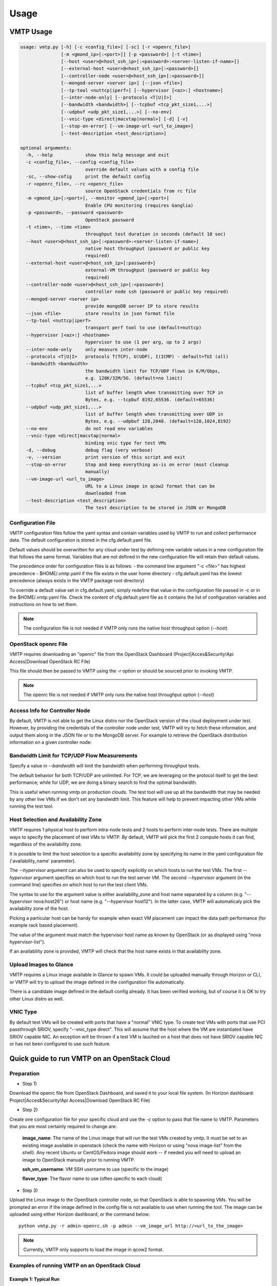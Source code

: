 =====
Usage
=====

VMTP Usage
----------

.. code::

    usage: vmtp.py [-h] [-c <config_file>] [-sc] [-r <openrc_file>]
                   [-m <gmond_ip>[:<port>]] [-p <password>] [-t <time>]
                   [--host <user>@<host_ssh_ip>[:<password>:<server-listen-if-name>]]
                   [--external-host <user>@<host_ssh_ip>[:<password>]]
                   [--controller-node <user>@<host_ssh_ip>[:<password>]]
                   [--mongod-server <server ip>] [--json <file>]
                   [--tp-tool <nuttcp|iperf>] [--hypervisor [<az>:] <hostname>]
                   [--inter-node-only] [--protocols <T|U|I>]
                   [--bandwidth <bandwidth>] [--tcpbuf <tcp_pkt_size1,...>]
                   [--udpbuf <udp_pkt_size1,...>] [--no-env]
                   [--vnic-type <direct|macvtap|normal>] [-d] [-v]
                   [--stop-on-error] [--vm-image-url <url_to_image>]
                   [--test-description <test_description>]

    optional arguments:
      -h, --help            show this help message and exit
      -c <config_file>, --config <config_file>
                            override default values with a config file
      -sc, --show-cofig     print the default config
      -r <openrc_file>, --rc <openrc_file>
                            source OpenStack credentials from rc file
      -m <gmond_ip>[:<port>], --monitor <gmond_ip>[:<port>]
                            Enable CPU monitoring (requires Ganglia)
      -p <password>, --password <password>
                            OpenStack password
      -t <time>, --time <time>
                            throughput test duration in seconds (default 10 sec)
      --host <user>@<host_ssh_ip>[:<password>:<server-listen-if-name>]
                            native host throughput (password or public key
                            required)
      --external-host <user>@<host_ssh_ip>[:password>]
                            external-VM throughput (password or public key
                            required)
      --controller-node <user>@<host_ssh_ip>[:<password>]
                            controller node ssh (password or public key required)
      --mongod-server <server ip>
                            provide mongoDB server IP to store results
      --json <file>         store results in json format file
      --tp-tool <nuttcp|iperf>
                            transport perf tool to use (default=nuttcp)
      --hypervisor [<az>:] <hostname>
                            hypervisor to use (1 per arg, up to 2 args)
      --inter-node-only     only measure inter-node
      --protocols <T|U|I>   protocols T(TCP), U(UDP), I(ICMP) - default=TUI (all)
      --bandwidth <bandwidth>
                            the bandwidth limit for TCP/UDP flows in K/M/Gbps,
                            e.g. 128K/32M/5G. (default=no limit)
      --tcpbuf <tcp_pkt_size1,...>
                            list of buffer length when transmitting over TCP in
                            Bytes, e.g. --tcpbuf 8192,65536. (default=65536)
      --udpbuf <udp_pkt_size1,...>
                            list of buffer length when transmitting over UDP in
                            Bytes, e.g. --udpbuf 128,2048. (default=128,1024,8192)
      --no-env              do not read env variables
      --vnic-type <direct|macvtap|normal>
                            binding vnic type for test VMs
      -d, --debug           debug flag (very verbose)
      -v, --version         print version of this script and exit
      --stop-on-error       Stop and keep everything as-is on error (must cleanup
                            manually)
      --vm-image-url <url_to_image>
                            URL to a Linux image in qcow2 format that can be
                            downloaded from
      --test-description <test_description>
                            The test description to be stored in JSON or MongoDB

Configuration File
^^^^^^^^^^^^^^^^^^

VMTP configuration files follow the yaml syntax and contain variables used by VMTP to run and collect performance data.
The default configuration is stored in the cfg.default.yaml file.

Default values should be overwritten for any cloud under test by defining new variable values in a new configuration file that follows the same format.
Variables that are not defined in the new configuration file will retain their default values.

The precedence order for configuration files is as follows:
- the command line argument "-c <file>" has highest precedence
- $HOME/.vmtp.yaml if the file exists in the user home directory
- cfg.default.yaml has the lowest precedence (always exists in the VMTP package root directory)

To override a default value set in cfg.default.yaml, simply redefine that value in the configuration file passed in -c or in the $HOME/.vmtp.yaml file.
Check the content of cfg.default.yaml file as it contains the list of configuration variables and instructions on how to set them.

.. note:: The configuration file is not needed if VMTP only runs the native host throughput option (*--host*)


OpenStack openrc File
^^^^^^^^^^^^^^^^^^^^^

VMTP requires downloading an "openrc" file from the OpenStack Dashboard (Project|Acces&Security!Api Access|Download OpenStack RC File)

This file should then be passed to VMTP using the *-r* option or should be sourced prior to invoking VMTP.

.. note:: The openrc file is not needed if VMTP only runs the native host throughput option (*--host*)


Access Info for Controller Node
^^^^^^^^^^^^^^^^^^^^^^^^^^^^^^^

By default, VMTP is not able to get the Linux distro nor the OpenStack version of the cloud deployment under test.
However, by providing the credentials of the controller node under test, VMTP will try to fetch these information, and output them along in the JSON file or to the MongoDB server.
For example to retrieve the OpenStack distribution information on a given controller node:

.. code:
    python vmtp.py --json tb172.json --test-description 'Testbed 172' --controller-node root@172.22.191.172

Bandwidth Limit for TCP/UDP Flow Measurements
^^^^^^^^^^^^^^^^^^^^^^^^^^^^^^^^^^^^^^^^^^^^^

Specify a value in *--bandwidth* will limit the bandwidth when performing throughput tests.

The default behavior for both TCP/UDP are unlimited. For TCP, we are leveraging on the protocol itself to get the best performance; while for UDP, we are doing a binary search to find the optimal bandwidth.

This is useful when running vmtp on production clouds. The test tool will use up all the bandwidth that may be needed by any other live VMs if we don't set any bandwidth limit. This feature will help to prevent impacting other VMs while running the test tool.


Host Selection and Availability Zone
^^^^^^^^^^^^^^^^^^^^^^^^^^^^^^^^^^^^

VMTP requires 1 physical host to perform intra-node tests and 2 hosts to perform inter-node tests.
There are multiple ways to specify the placement of test VMs to VMTP. By default, VMTP will pick the first 2 compute hosts it can find, regardless of the availability zone.

It is possible to limit the host selection to a specific availability zone by specifying its name in the yaml configuration file ('availability_name' parameter).

The *--hypervisor* argument can also be used to specify explicitly on which hosts to run the test VMs. The first *--hypervisor* argument specifies on which host to run the test server VM. The second *--hypervisor* argument (in the command line) specifies on which host to run the test client VMs.

The syntax to use for the argument value is either availability_zone and host name separated by a column (e.g. "--hypervisor nova:host26") or host name (e.g. "--hypervisor host12"). In the latter case, VMTP will automaticaly pick the availability zone of the host.

Picking a particular host can be handy for example when exact VM placement can impact the data path performance (for example rack based placement).

The value of the argument must match the hypervisor host name as known by OpenStack (or as displayed using "nova hypervisor-list").

If an availability zone is provided, VMTP will check that the host name exists in that availability zone.


Upload Images to Glance
^^^^^^^^^^^^^^^^^^^^^^^

VMTP requires a Linux image available in Glance to spawn VMs. It could be uploaded manually through Horizon or CLI, or VMTP will try to upload the image defined in the configuration file automatically.

There is a candidate image defined in the default config already. It has been verified working, but of course it is OK to try other Linux distro as well.


VNIC Type
^^^^^^^^^

By default test VMs will be created with ports that have a "normal" VNIC type.
To create test VMs with ports that use PCI passthrough SRIOV, specify "--vnic_type direct". This will assume that the host where the VM are instantiated have SRIOV capable NIC.
An exception will be thrown if a test VM is lauched on a host that does not have SRIOV capable NIC or has not been configured to use such feature.


Quick guide to run VMTP on an OpenStack Cloud
----------------------------------------------

Preparation
^^^^^^^^^^^

* Step 1)

Download the openrc file from OpenStack Dashboard, and saved it to your local file system. (In Horizon dashboard: Project|Acces&Security!Api Access|Download OpenStack RC File)

* Step 2)

Create one configuration file for your specific cloud and use the *-c* option to pass that file name to VMTP. Parameters that you are most certainly required to change are:

    **image_name**: The name of the Linux image that will run the test VMs created by vmtp. It must be set to an existing image available in openstack (check the name with Horizon or using "nova image-list" from the shell). Any recent Ubuntu or CentOS/Fedora image should work -- if needed you will need to upload an image to OpenStack manually prior to running VMTP.

    **ssh_vm_username**: VM SSH username to use (specific to the image)

    **flavor_type**: The flavor name to use (often specific to each cloud)

* Step 3)

Upload the Linux image to the OpenStack controller node, so that OpenStack is able to spawning VMs. You will be prompted an error if the image defined in the config file is not available to use when running the tool. The image can be uploaded using either Horizon dashboard, or the command below::

    python vmtp.py -r admin-openrc.sh -p admin --vm_image_url http://<url_to_the_image>

.. note:: Currently, VMTP only supports to load the image in qcow2 format.


Examples of running VMTP on an OpenStack Cloud
^^^^^^^^^^^^^^^^^^^^^^^^^^^^^^^^^^^^^^^^^^^^^^

Example 1: Typical Run
""""""""""""""""""""""

Run VMTP on an OpenStack cloud with the default configuration file, use "admin-openrc.sh" as the rc file, and "admin" as the password::

    python vmtp.py -r admin-openrc.sh -p admin

This will generate 6 standard sets of performance data:
(1) VM to VM same network (intra-node, private fixed IP)
(2) VM to VM different network (intra-node, L3 fixed IP)
(3) VM to VM different network and tenant (intra-node, floating IP)
(4) VM to VM same network (inter-node, private fixed IP)
(5) VM to VM different network (inter-node, L3 fixed IP)
(6) VM to VM different network and tenant (inter-node, floating IP)

By default, the performance data of all three protocols (TCP/UDP/ICMP) will be measured for each scenario mentioned above. However, it can be overridden by providing *--protocols*::

    python vmtp.py -r admin-openrc.sh -p admin --protocols IT

This will tell VMTP to only collect ICMP and TCP measurements.


Example 2: Cloud upload/download performance measurement
""""""""""""""""""""""""""""""""""""""""""""""""""""""""

Run VMTP on an OpenStack cloud with a specified configuration file (mycfg.yaml), and saved the result to a JSON file::

    python vmtp.py -c mycfg.yaml -r admin-openrc.sh -p admin --external-host localadmin@172.29.87.29 --json res.json

This run will generate 8 sets of performance data, the standard 6 sets mentioned above, plus two sets of upload/download performance data for both TCP and UDP.
If you do not have ssh password-less access to the external host (public key) you must specify a password::

    python vmtp.py -c mycfg.yaml -r admin-openrc.sh -p admin --external-host localadmin@172.29.87.29:secret --json res.json

Example 3: Store the OpenStack deployment details
"""""""""""""""""""""""""""""""""""""""""""""""""

Run VMTP on an OpenStack cloud, fetch the defails of the deployment and store it to JSON file. Assume the controlloer node is on 192.168.12.34 with admin/admin::

    python vmtp.py -r admin-openrc.sh -p admin --json res.json --controller-node root@192.168.12.34:admin

In addition, VMTP also supports to store the results to a MongoDB server::
    
    python vmtp.py -r admin-openrc.sh -p admin --json res.json --mongod-server 172.29.87.29 --controller-node root@192.168.12.34:admin

Before storing info into MongoDB, some configurations are needed to change to fit in your environment. By default, VMTP will store to database "client_db" with collection name "pns_web_entry", and of course these can be changed in the configuration file. Below are the fields which are related to accessing MongoDB::

   vmtp_mongod_port
   vmtp_db
   vmtp_collection


Example 4: Specify which compute nodes to spawn VMs
"""""""""""""""""""""""""""""""""""""""""""""""""""

Run VMTP on an OpenStack cloud, spawn the test server VM on tme212, and the test client VM on tme210. Save the result, and perform the inter-node measurement only::

    python vmtp.py -r admin-openrc.sh -p admin --inter-node-only --json res.json --hypervisor tme212 --hypervisor tme210


Example 5: Collect native host performance data
"""""""""""""""""""""""""""""""""""""""""""""""

Run VMTP to get native host throughput between 172.29.87.29 and 172.29.87.30 using the localadmin ssh username and run each tcp/udp test session for 120 seconds (instead of the default 10 seconds)::

    python vmtp.py --host localadmin@172.29.87.29 --host localadmin@172.29.87.30 --time 120

The first IP passed (*--host*) is always the one running the server side.
If you do not have public keys setup on these targets, you must provide a password::

    python vmtp.py --host localadmin@172.29.87.29:secret --host localadmin@172.29.87.30:secret --time 120

It is also possible to run VMTP between pre-existing VMs that are accessible through SSH (using floating IP) if you have the corresponding private key to access them.

In the case of servers that have multiple NIC and IP addresses, it is possible to specify the server side listening interface name to use (if you want the client side to connect using the associated IP address)
For example, to measure throughput between 2 hosts using the network attached to the server interface "eth5"::

    python vmtp.py --host localadmin@172.29.87.29::eth5 --host localadmin@172.29.87.30


Example 6: IPV6 throughput measurement
""""""""""""""""""""""""""""""""""""""

It is possible to use VMTP to measure throughput for IPv6.

Set ipv6_mode to slaac, dhcpv6-stateful or dhcpv6-stateless. If SLAAC or DHCPv6 stateless is enabled make sure to have radvd packaged in as part of openstack install. For DHCPv6 stateful you need dnsmasq version >= 2.68. The test creates 2 networks and creates 1 IPv4 and 1 IPv6 subnet inside each of these networks. The subnets are created based on the IPv6 mode that you set in the configuration file. The Floating IP result case is skipped for IPv6 since there is no concept of a floating ip with IPv6. 


Running VMTP as a library
-------------------------

VMTP supports to be invoked from another Python program, just like an API call. Once the benchmarking is finished, the API will return a Python dictionary with all details.

Example of code for running VMTP as an API call:

.. code-block:: python

    import argparse
    opts = argparse.Namespace()
    opts.rc = "<path_to_rc_file>"
    opts.passwd = "<password_of_the_cloud>"
    opts.inter_node_only = True
    opts.json = "my.json"

    import vmtp
    vmtp.run_vmtp(opts)


Generating charts from JSON results
-----------------------------------

.. code::

    usage: genchart.py [-h] [-c <file>] [-b] [-p <all|tcp|udp>] [-v]
                       <file> [<file> ...]

    VMTP Chart Generator V0.0.1

    positional arguments:
      <file>                vmtp json result file

    optional arguments:
      -h, --help            show this help message and exit
      -c <file>, --chart <file>
                            create and save chart in html file
      -b, --browser         display (-c) chart in the browser
      -p <all|tcp|udp>, --protocol <all|tcp|udp>
                            select protocols:all, tcp, udp
      -v, --version         print version of this script and exit

Examples of use:

Generate charts from the JSON results file "tb172.json", store resulting html to "tb172.html" and open that file in the browser::

    python genchart.py --chart tb172.html --browser tb172.json
    
Same but only show UDP numbers::

    python genchart.py --chart tb172.html --browser --protocol udp tb172.json

